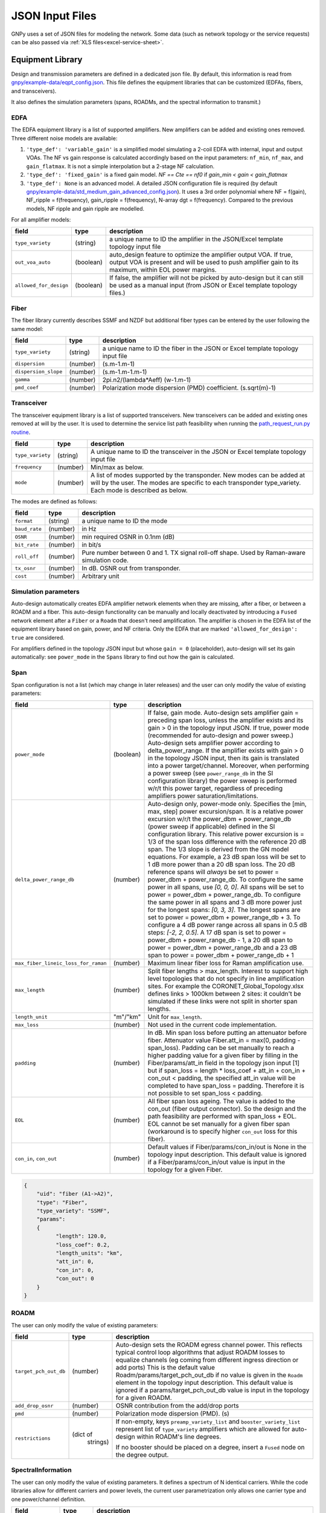 JSON Input Files
================

GNPy uses a set of JSON files for modeling the network.
Some data (such as network topology or the service requests) can be also passed via :ref:`XLS files<excel-service-sheet>`.

Equipment Library
-----------------

Design and transmission parameters are defined in a dedicated json file. By
default, this information is read from `gnpy/example-data/eqpt_config.json
<gnpy/example-data/eqpt_config.json>`_. This file defines the equipment libraries that
can be customized (EDFAs, fibers, and transceivers).

It also defines the simulation parameters (spans, ROADMs, and the spectral
information to transmit.)

EDFA
~~~~

The EDFA equipment library is a list of supported amplifiers. New amplifiers
can be added and existing ones removed. Three different noise models are available:

1. ``'type_def': 'variable_gain'`` is a simplified model simulating a 2-coil EDFA with internal, input and output VOAs. The NF vs gain response is calculated accordingly based on the input parameters: ``nf_min``, ``nf_max``, and ``gain_flatmax``. It is not a simple interpolation but a 2-stage NF calculation.
2. ``'type_def': 'fixed_gain'`` is a fixed gain model.  `NF == Cte == nf0` if `gain_min < gain < gain_flatmax`
3. ``'type_def': None`` is an advanced model. A detailed JSON configuration file is required (by default `gnpy/example-data/std_medium_gain_advanced_config.json <gnpy/example-data/std_medium_gain_advanced_config.json>`_). It uses a 3rd order polynomial where NF = f(gain), NF_ripple = f(frequency), gain_ripple = f(frequency), N-array dgt = f(frequency). Compared to the previous models, NF ripple and gain ripple are modelled.

For all amplifier models:

+------------------------+-----------+-----------------------------------------+
| field                  |   type    | description                             |
+========================+===========+=========================================+
| ``type_variety``       | (string)  | a unique name to ID the amplifier in the|
|                        |           | JSON/Excel template topology input file |
+------------------------+-----------+-----------------------------------------+
| ``out_voa_auto``       | (boolean) | auto_design feature to optimize the     |
|                        |           | amplifier output VOA. If true, output   |
|                        |           | VOA is present and will be used to push |
|                        |           | amplifier gain to its maximum, within   |
|                        |           | EOL power margins.                      |
+------------------------+-----------+-----------------------------------------+
| ``allowed_for_design`` | (boolean) | If false, the amplifier will not be     |
|                        |           | picked by auto-design but it can still  |
|                        |           | be used as a manual input (from JSON or |
|                        |           | Excel template topology files.)         |
+------------------------+-----------+-----------------------------------------+

Fiber
~~~~~

The fiber library currently describes SSMF and NZDF but additional fiber types can be entered by the user following the same model:

+----------------------+-----------+-----------------------------------------+
| field                | type      | description                             |
+======================+===========+=========================================+
| ``type_variety``     | (string)  | a unique name to ID the fiber in the    |
|                      |           | JSON or Excel template topology input   |
|                      |           | file                                    |
+----------------------+-----------+-----------------------------------------+
| ``dispersion``       | (number)  | (s.m-1.m-1)                             |
+----------------------+-----------+-----------------------------------------+
| ``dispersion_slope`` | (number)  | (s.m-1.m-1.m-1)                         |
+----------------------+-----------+-----------------------------------------+
| ``gamma``            | (number)  | 2pi.n2/(lambda*Aeff) (w-1.m-1)          |
+----------------------+-----------+-----------------------------------------+
| ``pmd_coef``         | (number)  | Polarization mode dispersion (PMD)      |
|                      |           | coefficient. (s.sqrt(m)-1)              |
+----------------------+-----------+-----------------------------------------+

Transceiver
~~~~~~~~~~~

The transceiver equipment library is a list of supported transceivers. New
transceivers can be added and existing ones removed at will by the user. It is
used to determine the service list path feasibility when running the
`path_request_run.py routine <gnpy/example-data/path_request_run.py>`_.

+----------------------+-----------+-----------------------------------------+
| field                | type      | description                             |
+======================+===========+=========================================+
| ``type_variety``     | (string)  | A unique name to ID the transceiver in  |
|                      |           | the JSON or Excel template topology     |
|                      |           | input file                              |
+----------------------+-----------+-----------------------------------------+
| ``frequency``        | (number)  | Min/max as below.                       |
+----------------------+-----------+-----------------------------------------+
| ``mode``             | (number)  | A list of modes supported by the        |
|                      |           | transponder. New modes can be added at  |
|                      |           | will by the user. The modes are specific|
|                      |           | to each transponder type_variety.       |
|                      |           | Each mode is described as below.        |
+----------------------+-----------+-----------------------------------------+

The modes are defined as follows:

+----------------------+-----------+-----------------------------------------+
| field                | type      | description                             |
+======================+===========+=========================================+
| ``format``           | (string)  | a unique name to ID the mode            |
+----------------------+-----------+-----------------------------------------+
| ``baud_rate``        | (number)  | in Hz                                   |
+----------------------+-----------+-----------------------------------------+
| ``OSNR``             | (number)  | min required OSNR in 0.1nm (dB)         |
+----------------------+-----------+-----------------------------------------+
| ``bit_rate``         | (number)  | in bit/s                                |
+----------------------+-----------+-----------------------------------------+
| ``roll_off``         | (number)  | Pure number between 0 and 1. TX signal  |
|                      |           | roll-off shape. Used by Raman-aware     |
|                      |           | simulation code.                        |
+----------------------+-----------+-----------------------------------------+
| ``tx_osnr``          | (number)  | In dB. OSNR out from transponder.       |
+----------------------+-----------+-----------------------------------------+
| ``cost``             | (number)  | Arbitrary unit                          |
+----------------------+-----------+-----------------------------------------+

Simulation parameters
~~~~~~~~~~~~~~~~~~~~~

Auto-design automatically creates EDFA amplifier network elements when they are
missing, after a fiber, or between a ROADM and a fiber. This auto-design
functionality can be manually and locally deactivated by introducing a ``Fused``
network element after a ``Fiber`` or a ``Roadm`` that doesn't need amplification.
The amplifier is chosen in the EDFA list of the equipment library based on
gain, power, and NF criteria. Only the EDFA that are marked
``'allowed_for_design': true`` are considered.

For amplifiers defined in the topology JSON input but whose ``gain = 0``
(placeholder), auto-design will set its gain automatically: see ``power_mode`` in
the ``Spans`` library to find out how the gain is calculated.

Span
~~~~

Span configuration is not a list (which may change
in later releases) and the user can only modify the value of existing
parameters:

+-------------------------------------+-----------+---------------------------------------------+
| field                               | type      | description                                 |
+=====================================+===========+=============================================+
| ``power_mode``                      | (boolean) | If false, gain mode. Auto-design sets       |
|                                     |           | amplifier gain = preceding span loss,       |
|                                     |           | unless the amplifier exists and its         |
|                                     |           | gain > 0 in the topology input JSON.        |
|                                     |           | If true, power mode (recommended for        |
|                                     |           | auto-design and power sweep.)               |
|                                     |           | Auto-design sets amplifier power            |
|                                     |           | according to delta_power_range. If the      |
|                                     |           | amplifier exists with gain > 0 in the       |
|                                     |           | topology JSON input, then its gain is       |
|                                     |           | translated into a power target/channel.     |
|                                     |           | Moreover, when performing a power sweep     |
|                                     |           | (see ``power_range_db`` in the SI           |
|                                     |           | configuration library) the power sweep      |
|                                     |           | is performed w/r/t this power target,       |
|                                     |           | regardless of preceding amplifiers          |
|                                     |           | power saturation/limitations.               |
+-------------------------------------+-----------+---------------------------------------------+
| ``delta_power_range_db``            | (number)  | Auto-design only, power-mode                |
|                                     |           | only. Specifies the [min, max, step]        |
|                                     |           | power excursion/span. It is a relative      |
|                                     |           | power excursion w/r/t the                   |
|                                     |           | power_dbm + power_range_db                  |
|                                     |           | (power sweep if applicable) defined in      |
|                                     |           | the SI configuration library. This          |
|                                     |           | relative power excursion is = 1/3 of        |
|                                     |           | the span loss difference with the           |
|                                     |           | reference 20 dB span. The 1/3 slope is      |
|                                     |           | derived from the GN model equations.        |
|                                     |           | For example, a 23 dB span loss will be      |
|                                     |           | set to 1 dB more power than a 20 dB         |
|                                     |           | span loss. The 20 dB reference spans        |
|                                     |           | will *always* be set to                     |
|                                     |           | power = power_dbm + power_range_db.         |
|                                     |           | To configure the same power in all          |
|                                     |           | spans, use `[0, 0, 0]`. All spans will      |
|                                     |           | be set to                                   |
|                                     |           | power = power_dbm + power_range_db.         |
|                                     |           | To configure the same power in all spans    |
|                                     |           | and 3 dB more power just for the longest    |
|                                     |           | spans: `[0, 3, 3]`. The longest spans are   |
|                                     |           | set to                                      |
|                                     |           | power = power_dbm + power_range_db + 3.     |
|                                     |           | To configure a 4 dB power range across      |
|                                     |           | all spans in 0.5 dB steps: `[-2, 2, 0.5]`.  |
|                                     |           | A 17 dB span is set to                      |
|                                     |           | power = power_dbm + power_range_db - 1,     |
|                                     |           | a 20 dB span to                             |
|                                     |           | power = power_dbm + power_range_db and      |
|                                     |           | a 23 dB span to                             |
|                                     |           | power = power_dbm + power_range_db + 1      |
+-------------------------------------+-----------+---------------------------------------------+
| ``max_fiber_lineic_loss_for_raman`` | (number)  | Maximum linear fiber loss for Raman         |
|                                     |           | amplification use.                          |
+-------------------------------------+-----------+---------------------------------------------+
| ``max_length``                      | (number)  | Split fiber lengths > max_length.           |
|                                     |           | Interest to support high level              |
|                                     |           | topologies that do not specify in line      |
|                                     |           | amplification sites. For example the        |
|                                     |           | CORONET_Global_Topology.xlsx defines        |
|                                     |           | links > 1000km between 2 sites: it          |
|                                     |           | couldn't be simulated if these links        |
|                                     |           | were not split in shorter span lengths.     |
+-------------------------------------+-----------+---------------------------------------------+
| ``length_unit``                     | "m"/"km"  | Unit for ``max_length``.                    |
+-------------------------------------+-----------+---------------------------------------------+
| ``max_loss``                        | (number)  | Not used in the current code                |
|                                     |           | implementation.                             |
+-------------------------------------+-----------+---------------------------------------------+
| ``padding``                         | (number)  | In dB. Min span loss before putting an      |
|                                     |           | attenuator before fiber. Attenuator         |
|                                     |           | value                                       |
|                                     |           | Fiber.att_in = max(0, padding - span_loss). |
|                                     |           | Padding can be set manually to reach a      |
|                                     |           | higher padding value for a given fiber      |
|                                     |           | by filling in the Fiber/params/att_in       |
|                                     |           | field in the topology json input [1]        |
|                                     |           | but if span_loss = length * loss_coef       |
|                                     |           | + att_in + con_in + con_out < padding,      |
|                                     |           | the specified att_in value will be          |
|                                     |           | completed to have span_loss = padding.      |
|                                     |           | Therefore it is not possible to set         |
|                                     |           | span_loss < padding.                        |
+-------------------------------------+-----------+---------------------------------------------+
| ``EOL``                             | (number)  | All fiber span loss ageing. The value       |
|                                     |           | is added to the con_out (fiber output       |
|                                     |           | connector). So the design and the path      |
|                                     |           | feasibility are performed with              |
|                                     |           | span_loss + EOL. EOL cannot be set          |
|                                     |           | manually for a given fiber span             |
|                                     |           | (workaround is to specify higher            |
|                                     |           | ``con_out`` loss for this fiber).           |
+-------------------------------------+-----------+---------------------------------------------+
| ``con_in``,                         | (number)  | Default values if Fiber/params/con_in/out   |
| ``con_out``                         |           | is None in the topology input               |
|                                     |           | description. This default value is          |
|                                     |           | ignored if a Fiber/params/con_in/out        |
|                                     |           | value is input in the topology for a        |
|                                     |           | given Fiber.                                |
+-------------------------------------+-----------+---------------------------------------------+

.. code-block:: json

    {
        "uid": "fiber (A1->A2)",
        "type": "Fiber",
        "type_variety": "SSMF",
        "params":
        {
              "length": 120.0,
              "loss_coef": 0.2,
              "length_units": "km",
              "att_in": 0,
              "con_in": 0,
              "con_out": 0
        }
    }

ROADM
~~~~~

The user can only modify the value of existing parameters:

+--------------------------+-----------+---------------------------------------------+
| field                    |   type    | description                                 |
+==========================+===========+=============================================+
| ``target_pch_out_db``    | (number)  | Auto-design sets the ROADM egress channel   |
|                          |           | power. This reflects typical control loop   |
|                          |           | algorithms that adjust ROADM losses to      |
|                          |           | equalize channels (eg coming from different |
|                          |           | ingress direction or add ports)             |
|                          |           | This is the default value                   |
|                          |           | Roadm/params/target_pch_out_db if no value  |
|                          |           | is given in the ``Roadm`` element in the    |
|                          |           | topology input description.                 |
|                          |           | This default value is ignored if a          |
|                          |           | params/target_pch_out_db value is input in  |
|                          |           | the topology for a given ROADM.             |
+--------------------------+-----------+---------------------------------------------+
| ``add_drop_osnr``        | (number)  | OSNR contribution from the add/drop ports   |
+--------------------------+-----------+---------------------------------------------+
| ``pmd``                  | (number)  | Polarization mode dispersion (PMD). (s)     |
+--------------------------+-----------+---------------------------------------------+
| ``restrictions``         | (dict of  | If non-empty, keys ``preamp_variety_list``  |
|                          |  strings) | and ``booster_variety_list`` represent      |
|                          |           | list of ``type_variety`` amplifiers which   |
|                          |           | are allowed for auto-design within ROADM's  |
|                          |           | line degrees.                               |
|                          |           |                                             |
|                          |           | If no booster should be placed on a degree, |
|                          |           | insert a ``Fused`` node on the degree       |
|                          |           | output.                                     |
+--------------------------+-----------+---------------------------------------------+

SpectralInformation
~~~~~~~~~~~~~~~~~~~

The user can only modify the value of existing parameters. It defines a spectrum of N
identical carriers. While the code libraries allow for different carriers and
power levels, the current user parametrization only allows one carrier type and
one power/channel definition.

+----------------------+-----------+-------------------------------------------+
| field                |   type    | description                               |
+======================+===========+===========================================+
| ``f_min``,           | (number)  | In Hz. Carrier min max excursion.         |
| ``f_max``            |           |                                           |
+----------------------+-----------+-------------------------------------------+
| ``baud_rate``        | (number)  | In Hz. Simulated baud rate.               |
+----------------------+-----------+-------------------------------------------+
| ``spacing``          | (number)  | In Hz. Carrier spacing.                   |
+----------------------+-----------+-------------------------------------------+
| ``roll_off``         | (number)  | Pure number between 0 and 1. TX signal    |
|                      |           | roll-off shape. Used by Raman-aware       |
|                      |           | simulation code.                          |
+----------------------+-----------+-------------------------------------------+
| ``tx_osnr``          | (number)  | In dB. OSNR out from transponder.         |
+----------------------+-----------+-------------------------------------------+
| ``power_dbm``        | (number)  | Reference channel power. In gain mode     |
|                      |           | (see spans/power_mode = false), all gain  |
|                      |           | settings are offset w/r/t this reference  |
|                      |           | power. In power mode, it is the           |
|                      |           | reference power for                       |
|                      |           | Spans/delta_power_range_db. For example,  |
|                      |           | if delta_power_range_db = `[0,0,0]`, the  |
|                      |           | same power=power_dbm is launched in every |
|                      |           | spans. The network design is performed    |
|                      |           | with the power_dbm value: even if a       |
|                      |           | power sweep is defined (see after) the    |
|                      |           | design is not repeated.                   |
+----------------------+-----------+-------------------------------------------+
| ``power_range_db``   | (number)  | Power sweep excursion around power_dbm.   |
|                      |           | It is not the min and max channel power   |
|                      |           | values! The reference power becomes:      |
|                      |           | power_range_db + power_dbm.               |
+----------------------+-----------+-------------------------------------------+
| ``sys_margins``      | (number)  | In dB. Added margin on min required       |
|                      |           | transceiver OSNR.                         |
+----------------------+-----------+-------------------------------------------+
